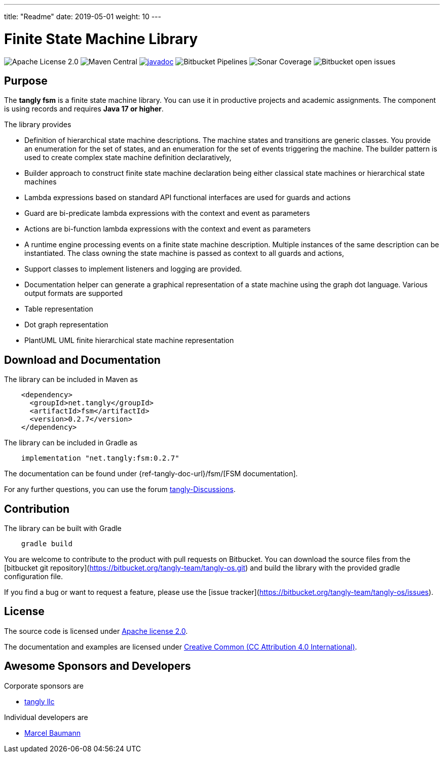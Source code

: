 ---
title: "Readme"
date: 2019-05-01
weight: 10
---

= Finite State Machine Library

image:https://img.shields.io/badge/license-Apache%202-blue.svg[Apache License 2.0]
image:https://img.shields.io/maven-central/v/net.tangly/fsm.svg)[Maven Central]
https://javadoc.io/doc/net.tangly/fsm[image:https://javadoc.io/badge2/net.tangly/fsm/javadoc.svg[javadoc]]
image:https://img.shields.io/bitbucket/pipelines/tangly-team/tangly-os.svg[Bitbucket Pipelines]
image:https://img.shields.io/sonar/https/sonarcloud.io/tangly-os-at-tangly.net/coverage.svg)[Sonar Coverage]
image:https://img.shields.io/bitbucket/issues-raw/tangly/tangly-os.svg[Bitbucket open issues]

== Purpose

The *tangly fsm* is a finite state machine library.
You can use it in productive projects and academic assignments.
The component is using records and requires *Java 17 or higher*.

The library provides

* Definition of hierarchical state machine descriptions.
The machine states and transitions are generic classes.
You provide an enumeration for the set of states, and an enumeration for the set of events triggering the machine.
The builder pattern is used to create complex state machine definition declaratively,
* Builder approach to construct finite state machine declaration being either classical state machines or hierarchical state machines
* Lambda expressions based on standard API functional interfaces are used for guards and actions
* Guard are bi-predicate lambda expressions with the context and event as parameters
* Actions are bi-function lambda expressions with the context and event as parameters
* A runtime engine processing events on a finite state machine description.
Multiple instances of the same description can be instantiated.
The class owning the state machine is passed as context to all guards and actions,
* Support classes to implement listeners and logging are provided.
* Documentation helper can generate a graphical representation of a state machine using the graph dot language.
Various output formats are supported
* Table representation
* Dot graph representation
* PlantUML UML finite hierarchical state machine representation

== Download and Documentation

The library can be included in Maven as

[source,xml]
----
    <dependency>
      <groupId>net.tangly</groupId>
      <artifactId>fsm</artifactId>
      <version>0.2.7</version>
    </dependency>
----

The library can be included in Gradle as

[source,groovy]
----
    implementation "net.tangly:fsm:0.2.7"
----

The documentation can be found under {ref-tangly-doc-url}/fsm/[FSM documentation].

For any further questions, you can use the forum https://github.com/orgs/tangly-team/discussions[tangly-Discussions].

== Contribution

The library can be built with Gradle

[source,shell]
----
    gradle build
----

You are welcome to contribute to the product with pull requests on Bitbucket.
You can download the source files from the
[bitbucket git repository](https://bitbucket.org/tangly-team/tangly-os.git) and build the library with the provided gradle configuration file.

If you find a bug or want to request a feature, please use the [issue tracker](https://bitbucket.org/tangly-team/tangly-os/issues).

== License

The source code is licensed under https://www.apache.org/licenses/LICENSE-2.0[Apache license 2.0].

The documentation and examples are licensed under https://creativecommons.org/licenses/by/4.0/[Creative Common (CC Attribution 4.0 International)].

== Awesome Sponsors and Developers

Corporate sponsors are

* https://www.tangly.net[tangly llc]

Individual developers are

* https://linkedin.com/in/marcelbaumann[Marcel Baumann]

